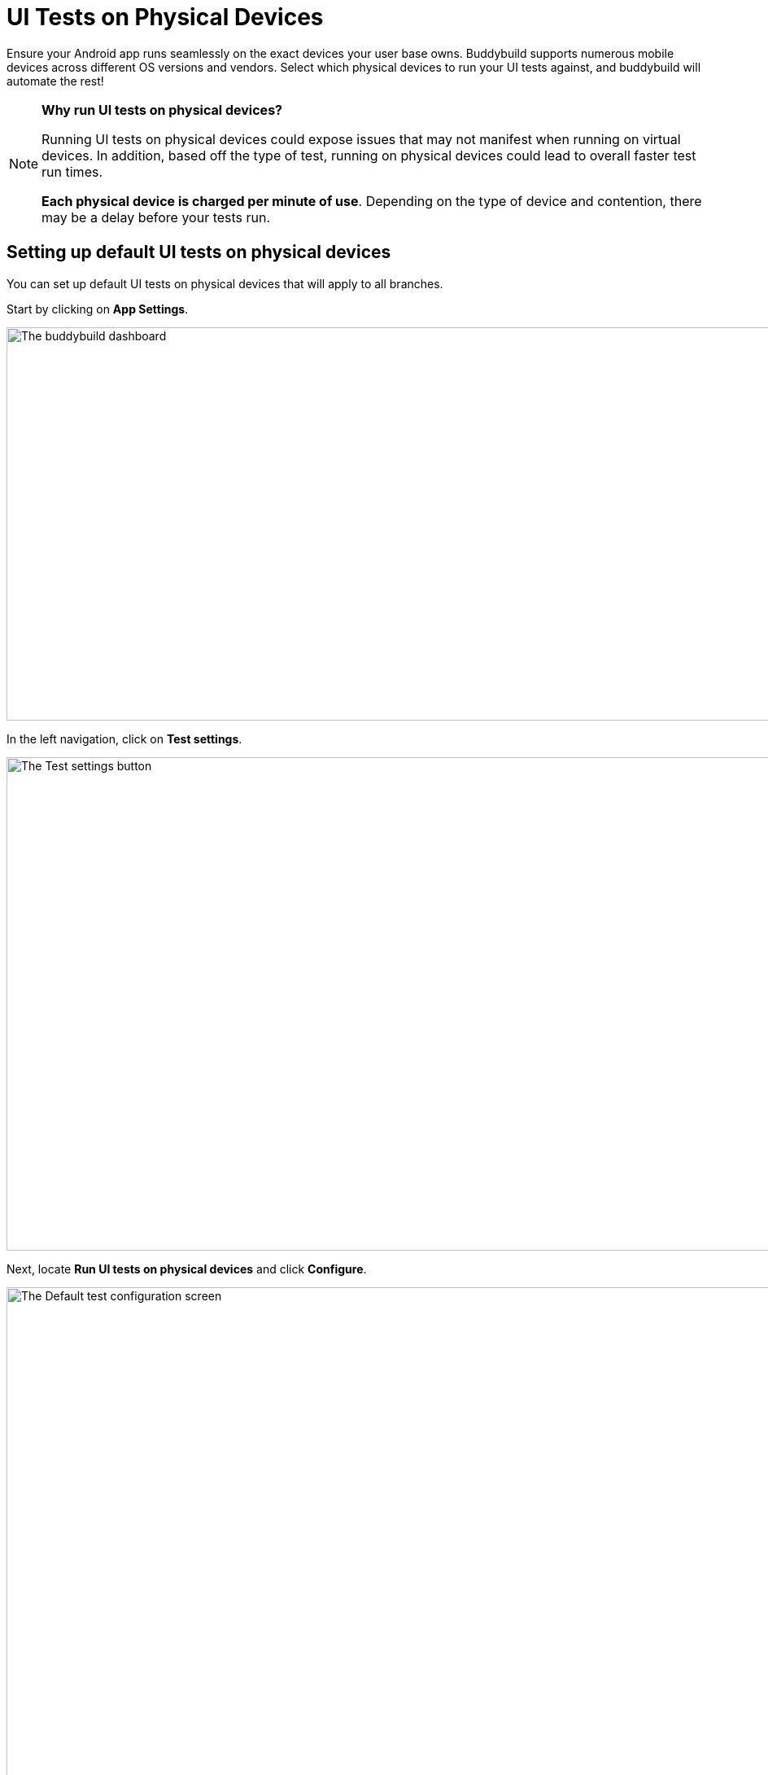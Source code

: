 = UI Tests on Physical Devices

Ensure your Android app runs seamlessly on the exact devices your user
base owns. Buddybuild supports numerous mobile devices across different
OS versions and vendors. Select which physical devices to run your UI
tests against, and buddybuild will automate the rest!

[NOTE]
======
**Why run UI tests on physical devices?**

Running UI tests on physical devices could expose issues that may not
manifest when running on virtual devices. In addition, based off the
type of test, running on physical devices could lead to overall faster
test run times.

**Each physical device is charged per minute of use**. Depending on the
type of device and contention, there may be a delay before your tests
run.
======

== Setting up default UI tests on physical devices

You can set up default UI tests on physical devices that will apply to
all branches.

Start by clicking on **App Settings**.

image:img/Builds---Settings.png["The buddybuild dashboard", 1500, 483]

In the left navigation, click on **Test settings**.

image:img/Tests---menu.jpg["The Test settings button", 1500, 606]

Next, locate **Run UI tests on physical devices** and click **Configure**.

image:img/Tests---physical-configure.jpg["The Default test configuration
screen", 1500, 606]

[WARNING]
=========
**Running UI tests on physical devices are charged per minute of use**

Annual plan subscribers are invoiced once a month for running UI tests
on physical devices.
=========

Turn on **UI tests on physical devices**, then select the **variant**
you would like to run UI tests against.

image:img/Tests---physical-select-variant.jpg["Selecting a variant to
test", 1500, 543]

Lastly, select the physical devices you want to run UI tests on.

image:img/Tests---physical-select-device.jpg["The physical device
selection screen", 1500, 543]


=== Run UI tests on physical devices for a specific branch only

You can also run UI tests on physical devices for a specific branch by
creating a **branch-specific override**.

Under **Override build configuration**, click **Add a branch** and
select the branch you would like to run UI tests on physical devices
for.

image:img/Builds---Branch-override---1.png["The branch override dropdown
menu", 1500, 555]

Select **Run UI tests on physical devices** from the dropdown, then
click the **Configure** button.

image:img/Tests---physical-branch-override.jpg["Enabling UI tests for a
specific branch", 1500, 543]

You can now select the physical devices you want to run UI tests on for
your selected branch.
